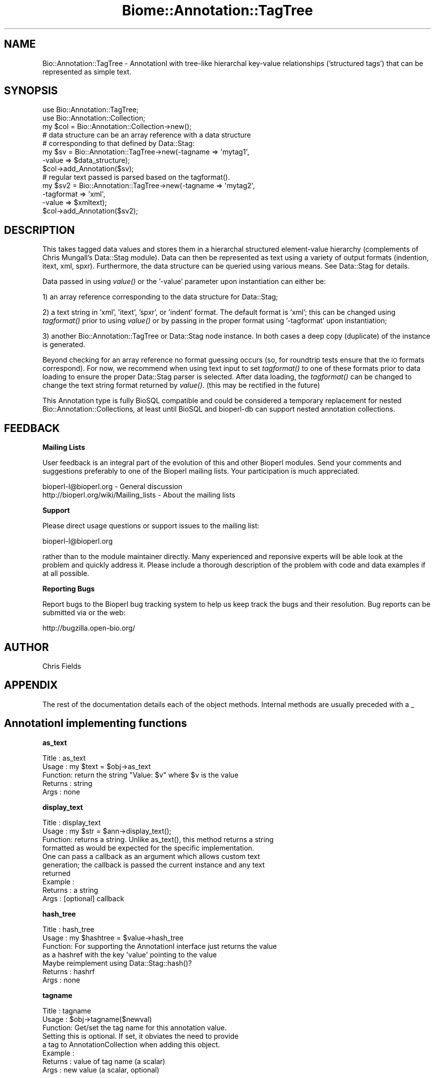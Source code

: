 .\" Automatically generated by Pod::Man 2.16 (Pod::Simple 3.05)
.\"
.\" Standard preamble:
.\" ========================================================================
.de Sh \" Subsection heading
.br
.if t .Sp
.ne 5
.PP
\fB\\$1\fR
.PP
..
.de Sp \" Vertical space (when we can't use .PP)
.if t .sp .5v
.if n .sp
..
.de Vb \" Begin verbatim text
.ft CW
.nf
.ne \\$1
..
.de Ve \" End verbatim text
.ft R
.fi
..
.\" Set up some character translations and predefined strings.  \*(-- will
.\" give an unbreakable dash, \*(PI will give pi, \*(L" will give a left
.\" double quote, and \*(R" will give a right double quote.  \*(C+ will
.\" give a nicer C++.  Capital omega is used to do unbreakable dashes and
.\" therefore won't be available.  \*(C` and \*(C' expand to `' in nroff,
.\" nothing in troff, for use with C<>.
.tr \(*W-
.ds C+ C\v'-.1v'\h'-1p'\s-2+\h'-1p'+\s0\v'.1v'\h'-1p'
.ie n \{\
.    ds -- \(*W-
.    ds PI pi
.    if (\n(.H=4u)&(1m=24u) .ds -- \(*W\h'-12u'\(*W\h'-12u'-\" diablo 10 pitch
.    if (\n(.H=4u)&(1m=20u) .ds -- \(*W\h'-12u'\(*W\h'-8u'-\"  diablo 12 pitch
.    ds L" ""
.    ds R" ""
.    ds C` ""
.    ds C' ""
'br\}
.el\{\
.    ds -- \|\(em\|
.    ds PI \(*p
.    ds L" ``
.    ds R" ''
'br\}
.\"
.\" Escape single quotes in literal strings from groff's Unicode transform.
.ie \n(.g .ds Aq \(aq
.el       .ds Aq '
.\"
.\" If the F register is turned on, we'll generate index entries on stderr for
.\" titles (.TH), headers (.SH), subsections (.Sh), items (.Ip), and index
.\" entries marked with X<> in POD.  Of course, you'll have to process the
.\" output yourself in some meaningful fashion.
.ie \nF \{\
.    de IX
.    tm Index:\\$1\t\\n%\t"\\$2"
..
.    nr % 0
.    rr F
.\}
.el \{\
.    de IX
..
.\}
.\"
.\" Accent mark definitions (@(#)ms.acc 1.5 88/02/08 SMI; from UCB 4.2).
.\" Fear.  Run.  Save yourself.  No user-serviceable parts.
.    \" fudge factors for nroff and troff
.if n \{\
.    ds #H 0
.    ds #V .8m
.    ds #F .3m
.    ds #[ \f1
.    ds #] \fP
.\}
.if t \{\
.    ds #H ((1u-(\\\\n(.fu%2u))*.13m)
.    ds #V .6m
.    ds #F 0
.    ds #[ \&
.    ds #] \&
.\}
.    \" simple accents for nroff and troff
.if n \{\
.    ds ' \&
.    ds ` \&
.    ds ^ \&
.    ds , \&
.    ds ~ ~
.    ds /
.\}
.if t \{\
.    ds ' \\k:\h'-(\\n(.wu*8/10-\*(#H)'\'\h"|\\n:u"
.    ds ` \\k:\h'-(\\n(.wu*8/10-\*(#H)'\`\h'|\\n:u'
.    ds ^ \\k:\h'-(\\n(.wu*10/11-\*(#H)'^\h'|\\n:u'
.    ds , \\k:\h'-(\\n(.wu*8/10)',\h'|\\n:u'
.    ds ~ \\k:\h'-(\\n(.wu-\*(#H-.1m)'~\h'|\\n:u'
.    ds / \\k:\h'-(\\n(.wu*8/10-\*(#H)'\z\(sl\h'|\\n:u'
.\}
.    \" troff and (daisy-wheel) nroff accents
.ds : \\k:\h'-(\\n(.wu*8/10-\*(#H+.1m+\*(#F)'\v'-\*(#V'\z.\h'.2m+\*(#F'.\h'|\\n:u'\v'\*(#V'
.ds 8 \h'\*(#H'\(*b\h'-\*(#H'
.ds o \\k:\h'-(\\n(.wu+\w'\(de'u-\*(#H)/2u'\v'-.3n'\*(#[\z\(de\v'.3n'\h'|\\n:u'\*(#]
.ds d- \h'\*(#H'\(pd\h'-\w'~'u'\v'-.25m'\f2\(hy\fP\v'.25m'\h'-\*(#H'
.ds D- D\\k:\h'-\w'D'u'\v'-.11m'\z\(hy\v'.11m'\h'|\\n:u'
.ds th \*(#[\v'.3m'\s+1I\s-1\v'-.3m'\h'-(\w'I'u*2/3)'\s-1o\s+1\*(#]
.ds Th \*(#[\s+2I\s-2\h'-\w'I'u*3/5'\v'-.3m'o\v'.3m'\*(#]
.ds ae a\h'-(\w'a'u*4/10)'e
.ds Ae A\h'-(\w'A'u*4/10)'E
.    \" corrections for vroff
.if v .ds ~ \\k:\h'-(\\n(.wu*9/10-\*(#H)'\s-2\u~\d\s+2\h'|\\n:u'
.if v .ds ^ \\k:\h'-(\\n(.wu*10/11-\*(#H)'\v'-.4m'^\v'.4m'\h'|\\n:u'
.    \" for low resolution devices (crt and lpr)
.if \n(.H>23 .if \n(.V>19 \
\{\
.    ds : e
.    ds 8 ss
.    ds o a
.    ds d- d\h'-1'\(ga
.    ds D- D\h'-1'\(hy
.    ds th \o'bp'
.    ds Th \o'LP'
.    ds ae ae
.    ds Ae AE
.\}
.rm #[ #] #H #V #F C
.\" ========================================================================
.\"
.IX Title "Biome::Annotation::TagTree 3"
.TH Biome::Annotation::TagTree 3 "2009-08-22" "perl v5.10.0" "User Contributed Perl Documentation"
.\" For nroff, turn off justification.  Always turn off hyphenation; it makes
.\" way too many mistakes in technical documents.
.if n .ad l
.nh
.SH "NAME"
Bio::Annotation::TagTree \- AnnotationI with tree\-like hierarchal key\-value
relationships ('structured tags') that can be represented as simple text.
.SH "SYNOPSIS"
.IX Header "SYNOPSIS"
.Vb 2
\&   use Bio::Annotation::TagTree;
\&   use Bio::Annotation::Collection;
\&
\&   my $col = Bio::Annotation::Collection\->new();
\&
\&   # data structure can be an array reference with a data structure
\&   # corresponding to that defined by Data::Stag:
\&
\&   my $sv = Bio::Annotation::TagTree\->new(\-tagname => \*(Aqmytag1\*(Aq,
\&                                          \-value => $data_structure);
\&   $col\->add_Annotation($sv);
\&
\&   # regular text passed is parsed based on the tagformat().
\&   my $sv2 = Bio::Annotation::TagTree\->new(\-tagname => \*(Aqmytag2\*(Aq,
\&                                          \-tagformat => \*(Aqxml\*(Aq,
\&                                          \-value => $xmltext);
\&   $col\->add_Annotation($sv2);
.Ve
.SH "DESCRIPTION"
.IX Header "DESCRIPTION"
This takes tagged data values and stores them in a hierarchal structured
element-value hierarchy (complements of Chris Mungall's Data::Stag module). Data
can then be represented as text using a variety of output formats (indention,
itext, xml, spxr). Furthermore, the data structure can be queried using various
means. See Data::Stag for details.
.PP
Data passed in using \fIvalue()\fR or the '\-value' parameter upon instantiation
can either be:
.PP
1) an array reference corresponding to the data structure for Data::Stag;
.PP
2) a text string in 'xml', 'itext', 'spxr', or 'indent' format. The default
format is 'xml'; this can be changed using \fItagformat()\fR prior to using \fIvalue()\fR or
by passing in the proper format using '\-tagformat' upon instantiation;
.PP
3) another Bio::Annotation::TagTree or Data::Stag node instance.  In both cases
a deep copy (duplicate) of the instance is generated.
.PP
Beyond checking for an array reference no format guessing occurs (so, for
roundtrip tests ensure that the \s-1IO\s0 formats correspond). For now, we recommend
when using text input to set \fItagformat()\fR to one of these formats prior to data
loading to ensure the proper Data::Stag parser is selected. After data loading,
the \fItagformat()\fR can be changed to change the text string format returned by
\&\fIvalue()\fR. (this may be rectified in the future)
.PP
This Annotation type is fully BioSQL compatible and could be considered a
temporary replacement for nested Bio::Annotation::Collections, at least until
BioSQL and bioperl-db can support nested annotation collections.
.SH "FEEDBACK"
.IX Header "FEEDBACK"
.Sh "Mailing Lists"
.IX Subsection "Mailing Lists"
User feedback is an integral part of the evolution of this and other
Bioperl modules. Send your comments and suggestions preferably to one
of the Bioperl mailing lists. Your participation is much appreciated.
.PP
.Vb 2
\&  bioperl\-l@bioperl.org                  \- General discussion
\&  http://bioperl.org/wiki/Mailing_lists  \- About the mailing lists
.Ve
.Sh "Support"
.IX Subsection "Support"
Please direct usage questions or support issues to the mailing list:
.PP
bioperl\-l@bioperl.org
.PP
rather than to the module maintainer directly. Many experienced and 
reponsive experts will be able look at the problem and quickly 
address it. Please include a thorough description of the problem 
with code and data examples if at all possible.
.Sh "Reporting Bugs"
.IX Subsection "Reporting Bugs"
Report bugs to the Bioperl bug tracking system to help us keep track
the bugs and their resolution.  Bug reports can be submitted via
or the web:
.PP
.Vb 1
\&  http://bugzilla.open\-bio.org/
.Ve
.SH "AUTHOR"
.IX Header "AUTHOR"
Chris Fields
.SH "APPENDIX"
.IX Header "APPENDIX"
The rest of the documentation details each of the object methods. Internal
methods are usually preceded with a _
.SH "AnnotationI implementing functions"
.IX Header "AnnotationI implementing functions"
.Sh "as_text"
.IX Subsection "as_text"
.Vb 5
\& Title   : as_text
\& Usage   : my $text = $obj\->as_text
\& Function: return the string "Value: $v" where $v is the value
\& Returns : string
\& Args    : none
.Ve
.Sh "display_text"
.IX Subsection "display_text"
.Vb 4
\& Title   : display_text
\& Usage   : my $str = $ann\->display_text();
\& Function: returns a string. Unlike as_text(), this method returns a string
\&           formatted as would be expected for the specific implementation.
\&
\&           One can pass a callback as an argument which allows custom text
\&           generation; the callback is passed the current instance and any text
\&           returned
\& Example :
\& Returns : a string
\& Args    : [optional] callback
.Ve
.Sh "hash_tree"
.IX Subsection "hash_tree"
.Vb 7
\& Title   : hash_tree
\& Usage   : my $hashtree = $value\->hash_tree
\& Function: For supporting the AnnotationI interface just returns the value
\&           as a hashref with the key \*(Aqvalue\*(Aq pointing to the value
\&           Maybe reimplement using Data::Stag::hash()?
\& Returns : hashrf
\& Args    : none
.Ve
.Sh "tagname"
.IX Subsection "tagname"
.Vb 3
\& Title   : tagname
\& Usage   : $obj\->tagname($newval)
\& Function: Get/set the tag name for this annotation value.
\&
\&           Setting this is optional. If set, it obviates the need to provide
\&           a tag to AnnotationCollection when adding this object.
\& Example :
\& Returns : value of tag name (a scalar)
\& Args    : new value (a scalar, optional)
.Ve
.SH "Specific accessors for TagTree"
.IX Header "Specific accessors for TagTree"
.Sh "value"
.IX Subsection "value"
.Vb 5
\& Title   : value
\& Usage   : $obj\->value($newval)
\& Function: Get/set the value for this annotation.
\& Returns : value of value
\& Args    : newvalue (optional)
.Ve
.Sh "new"
.IX Subsection "new"
.Vb 9
\& Title   : new
\& Usage   : my $sv = Bio::Annotation::TagTree\->new();
\& Function: Instantiate a new TagTree object
\& Returns : Bio::Annotation::TagTree object
\& Args    : \-value => $value to initialize the object data field [optional]
\&           \-tagname => $tag to initialize the tagname [optional]
\&           \-tagformat => format for output [optional]
\&                      (types \*(Aqxml\*(Aq, \*(Aqitext\*(Aq, \*(Aqsxpr\*(Aq, \*(Aqindent\*(Aq, default = \*(Aqitext\*(Aq)
\&           \-node => Data::Stag node or Bio::Annotation::TagTree instance
.Ve
.Sh "tagformat"
.IX Subsection "tagformat"
.Vb 6
\& Title   : tagformat
\& Usage   : $obj\->tagformat($newval)
\& Function: Get/set the output tag format for this annotation.
\& Returns : value of tagformat
\& Args    : newvalue (optional) \- format for the data passed into value
\&           must be of values \*(Aqxml\*(Aq, \*(Aqindent\*(Aq, \*(Aqsxpr\*(Aq, \*(Aqitext\*(Aq, \*(Aqperl\*(Aq
.Ve
.Sh "node"
.IX Subsection "node"
.Vb 7
\& Title   : node
\& Usage   : $obj\->node()
\& Function: Get/set the topmost Data::Stag node used for this annotation.  
\& Returns : Data::Stag node implementation
\&           (default is Data::Stag::StagImpl)
\& Args    : (optional) Data::Stag node implementation
\&           (optional)\*(Aqcopy\*(Aq => flag to create a copy of the node
.Ve
.Sh "clone_node"
.IX Subsection "clone_node"
.Vb 5
\& Title   : clone_node
\& Usage   : my $copy = $obj\->clone_node()
\& Function: Get/set the topmost Data::Stag node used for this annotation.  
\& Returns : copy of whatever is in node()
\& Args    : none
.Ve
.Sh "Data::Stag convenience methods"
.IX Subsection "Data::Stag convenience methods"
Because Data::Stag uses blessed arrays and the core Bioperl class uses blessed
hashes, TagTree uses an internal instance of a Data::Stag node for data storage.
Therefore the following methods actually delegate to the Data:::Stag internal
instance.
.PP
For consistency (since one could recursively check child nodes), methods retain
the same names as Data::Stag. Also, no 'magic' (\s-1AUTOLOAD\s0'ed) methods are
employed, simply b/c full-fledged Data::Stag functionality can be attained by
grabbing the Data::Stag instance using \fInode()\fR.
.Sh "element"
.IX Subsection "element"
.Vb 6
\& Title   : element
\& Usage   :
\& Function: Returns the element name (key name) for this node
\& Example :
\& Returns : scalar
\& Args    : none
.Ve
.Sh "data"
.IX Subsection "data"
.Vb 6
\& Title   : data
\& Usage   :
\& Function: Returns the data structure (array ref) for this node
\& Example :
\& Returns : array ref
\& Args    : none
.Ve
.Sh "children"
.IX Subsection "children"
.Vb 4
\& Title   : children
\& Usage   :
\& Function: Get the top\-level array of Data::Stag nodes or (if the top level is
\&           a terminal node) a scalar value.
\&
\&           This is similar to StructuredValue\*(Aqs get_values() method, with the
\&           key difference being instead of array refs and scalars you get either
\&           Data::Stag nodes or the value for this particular node.
\&
\&           For consistency (since one could recursively check nodes),
\&           we use the same method name as Data::Stag children().
\& Example :
\& Returns : an array
\& Args    : none
.Ve
.Sh "subnodes"
.IX Subsection "subnodes"
.Vb 8
\& Title   : subnodes
\& Usage   :
\& Function: Get the top\-level array of Data::Stag nodes.  Unlike children(),
\&           this only returns an array of nodes (if this is a terminal node,
\&           no value is returned)
\& Example :
\& Returns : an array of nodes
\& Args    : none
.Ve
.Sh "get"
.IX Subsection "get"
.Vb 7
\& Title   : get
\& Usage   : 
\& Function: Returns the nodes or value for the named element or path
\& Example : 
\& Returns : returns array of nodes or a scalar (if node is terminal)
\&           dependent on wantarray
\& Args    : none
.Ve
.Sh "find"
.IX Subsection "find"
.Vb 7
\& Title   : find
\& Usage   : 
\& Function: Recursively searches for and returns the nodes or values for the
\&           named element or path
\& Example : 
\& Returns : returns array of nodes or scalars (for terminal nodes)
\& Args    : none
.Ve
.Sh "findnode"
.IX Subsection "findnode"
.Vb 7
\& Title   : findnode
\& Usage   : 
\& Function: Recursively searches for and returns a list of nodes
\&           of the given element path
\& Example : 
\& Returns : returns array of nodes
\& Args    : none
.Ve
.Sh "findval"
.IX Subsection "findval"
.Vb 6
\& Title   : findval
\& Usage   : 
\& Function: 
\& Example : 
\& Returns : returns array of nodes or values
\& Args    : none
.Ve
.Sh "addchild"
.IX Subsection "addchild"
.Vb 5
\& Title   : addchild
\& Usage   : $struct\->addchild([\*(Aqname\*(Aq => [[\*(Aqfoo\*(Aq=> \*(Aqbar1\*(Aq]]]);
\& Function: add new child node to the current node.  One can pass in a node, TagTree,
\&           or data structure; for instance, in the above, this would translate
\&           to (in XML):
\&
\&           <name>
\&             <foo>bar1</foo>
\&           </name>
\&
\& Returns : node
\& Args    : first arg = element name
\&           all other args are added as tag\-value pairs
.Ve
.Sh "add"
.IX Subsection "add"
.Vb 10
\& Title   : add
\& Usage   : $struct\->add(\*(Aqfoo\*(Aq, \*(Aqbar1\*(Aq, \*(Aqbar2\*(Aq, \*(Aqbar3\*(Aq);
\& Function: add tag\-value nodes to the current node.  In the above, this would
\&           translate to (in XML):
\&           <foo>bar1</foo>
\&           <foo>bar2</foo>
\&           <foo>bar3</foo>
\& Returns : 
\& Args    : first arg = element name
\&           all other args are added as tag\-value pairs
.Ve
.Sh "set"
.IX Subsection "set"
.Vb 7
\& Title   : set
\& Usage   : $struct\->set(\*(Aqfoo\*(Aq,\*(Aqbar\*(Aq);
\& Function: sets a single tag\-value pair in the current node.  Note this
\&           differs from add() in that this replaces any data already present
\& Returns : node
\& Args    : first arg = element name
\&           all other args are added as tag\-value pairs
.Ve
.Sh "unset"
.IX Subsection "unset"
.Vb 6
\& Title   : unset
\& Usage   : $struct\->unset(\*(Aqfoo\*(Aq);
\& Function: unsets all key\-value pairs of the passed element from the
\&           current node
\& Returns : node
\& Args    : element name
.Ve
.Sh "free"
.IX Subsection "free"
.Vb 5
\& Title   : free
\& Usage   : $struct\->free
\& Function: removes all data from the current node
\& Returns : 
\& Args    :
.Ve
.Sh "hash"
.IX Subsection "hash"
.Vb 6
\& Title   : hash
\& Usage   : $struct\->hash;
\& Function: turns the tag\-value tree into a hash, all data values are array refs
\& Returns : hash
\& Args    : first arg = element name
\&           all other args are added as tag\-value pairs
.Ve
.Sh "pairs"
.IX Subsection "pairs"
.Vb 7
\& Title   : pairs
\& Usage   : $struct\->pairs;
\& Function: turns the tag\-value tree into a hash, all data values are scalar
\& Returns : hash
\& Args    : first arg = element name
\&           all other args are added as tag\-value pairs, note that duplicates
\&           will be lost
.Ve
.Sh "qmatch"
.IX Subsection "qmatch"
.Vb 6
\& Title    : qmatch
\& Usage    : @persons = $s\->qmatch(\*(Aqperson\*(Aq, (\*(Aqname\*(Aq=>\*(Aqfred\*(Aq));
\& Function : returns all elements in the node tree which match the
\&            element name and the key\-value pair
\& Returns  : Array of nodes
\& Args     : return\-element str, match\-element str, match\-value str
.Ve
.Sh "tnodes"
.IX Subsection "tnodes"
.Vb 5
\& Title    : tnodes
\& Usage    : @termini = $s\->tnodes;
\& Function : returns all terminal nodes below this node
\& Returns  : Array of nodes
\& Args     : return\-element str, match\-element str, match\-value str
.Ve
.Sh "ntnodes"
.IX Subsection "ntnodes"
.Vb 5
\& Title    : ntnodes
\& Usage    : @termini = $s\->ntnodes;
\& Function : returns all nonterminal nodes below this node
\& Returns  : Array of nodes
\& Args     : return\-element str, match\-element str, match\-value str
.Ve
.Sh "StructureValue-like methods"
.IX Subsection "StructureValue-like methods"
.Sh "get_all_values"
.IX Subsection "get_all_values"
.Vb 5
\& Title    : get_all_values
\& Usage    : @termini = $s\->get_all_values;
\& Function : returns all terminal node values
\& Returns  : Array of values
\& Args     : return\-element str, match\-element str, match\-value str
.Ve
.PP
This is meant to emulate the values one would get from StructureValue's
\&\fIget_all_values()\fR method. Note, however, using this method dissociates the
tag-value relationship (i.e. you only get the value list, no elements)
